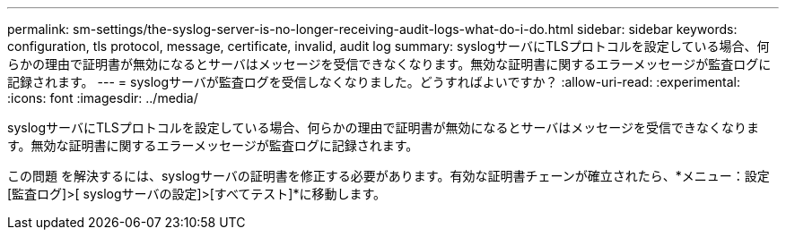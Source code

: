 ---
permalink: sm-settings/the-syslog-server-is-no-longer-receiving-audit-logs-what-do-i-do.html 
sidebar: sidebar 
keywords: configuration, tls protocol, message, certificate, invalid, audit log 
summary: syslogサーバにTLSプロトコルを設定している場合、何らかの理由で証明書が無効になるとサーバはメッセージを受信できなくなります。無効な証明書に関するエラーメッセージが監査ログに記録されます。 
---
= syslogサーバが監査ログを受信しなくなりました。どうすればよいですか？
:allow-uri-read: 
:experimental: 
:icons: font
:imagesdir: ../media/


[role="lead"]
syslogサーバにTLSプロトコルを設定している場合、何らかの理由で証明書が無効になるとサーバはメッセージを受信できなくなります。無効な証明書に関するエラーメッセージが監査ログに記録されます。

この問題 を解決するには、syslogサーバの証明書を修正する必要があります。有効な証明書チェーンが確立されたら、*メニュー：設定[監査ログ]>[ syslogサーバの設定]>[すべてテスト]*に移動します。

